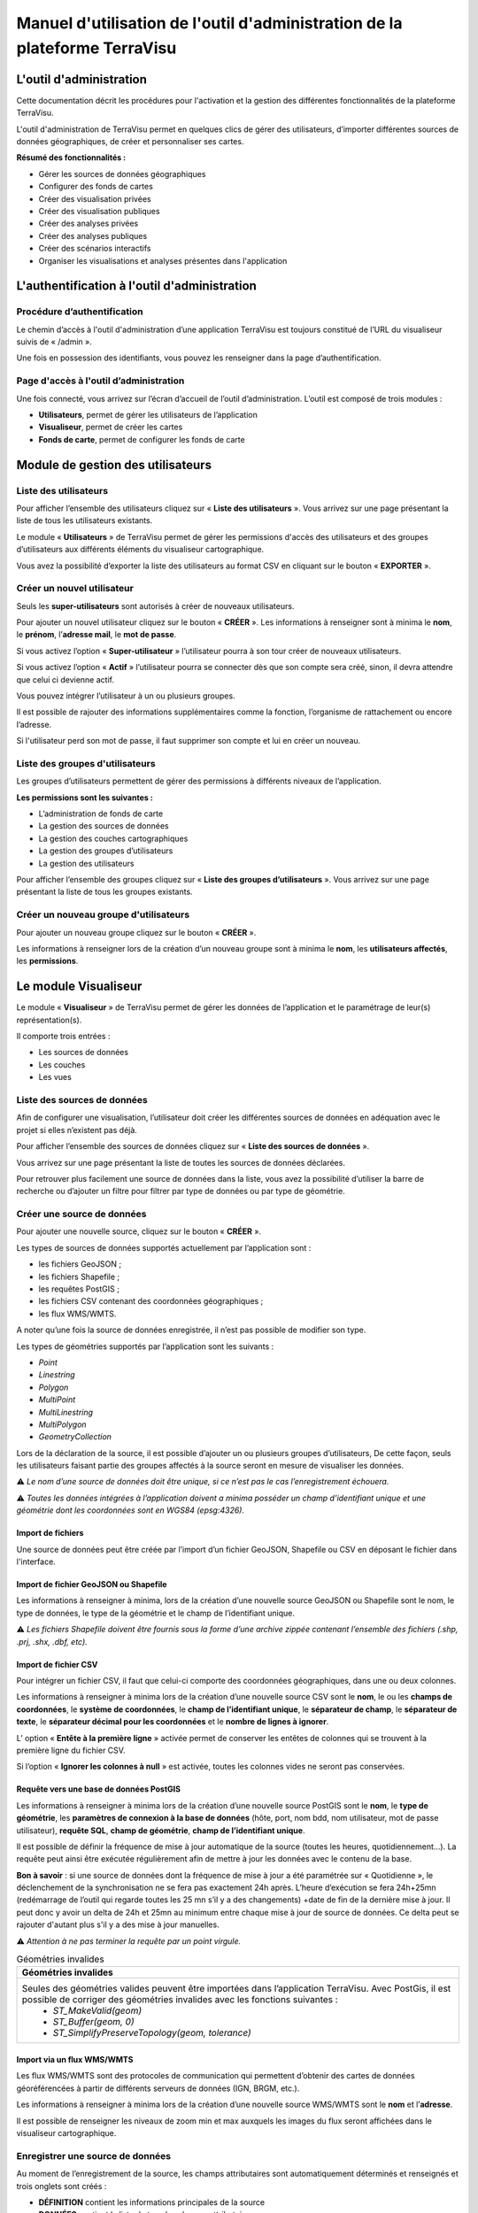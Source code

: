 ===========================================================================
Manuel d'utilisation de l'outil d'administration de la plateforme TerraVisu 
===========================================================================


L'outil d'administration
========================

Cette documentation décrit les procédures pour l'activation et la gestion des différentes fonctionnalités de la plateforme TerraVisu.

L'outil d'administration de TerraVisu permet en quelques clics de gérer des utilisateurs, d’importer différentes sources de données géographiques, de créer et personnaliser ses cartes.

**Résumé des fonctionnalités :**

* Gérer les sources de données géographiques 
* Configurer des fonds de cartes
* Créer des visualisation privées 
* Créer des visualisation publiques 
* Créer des analyses privées 
* Créer des analyses publiques 
* Créer des scénarios interactifs
* Organiser les visualisations et analyses présentes dans l'application

L'authentification à l'outil d'administration
=============================================

Procédure d’authentification
----------------------------

Le chemin d’accès à l'outil d'administration d’une application TerraVisu est toujours constitué de l’URL du visualiseur suivis de « /admin ».

Une fois en possession des identifiants, vous pouvez les renseigner dans la page d’authentification.

.. image :: ../_static/images/admin/admin_authentification.png

Page d'accès à l'outil d’administration
---------------------------------------

Une fois connecté, vous arrivez sur l’écran d’accueil de l’outil d’administration.
L’outil est composé de trois modules :

* **Utilisateurs**, permet de gérer les utilisateurs de l’application
* **Visualiseur**, permet de créer les cartes
* **Fonds de carte**, permet de configurer les fonds de carte

.. image :: ../_static/images/admin/admin_accueil.png

Module de gestion des utilisateurs
==================================

Liste des utilisateurs
----------------------

Pour afficher l’ensemble des utilisateurs cliquez sur « **Liste des utilisateurs** ». 
Vous arrivez sur une page présentant la liste de tous les utilisateurs existants.

Le module « **Utilisateurs** » de TerraVisu permet de gérer les permissions d'accès des utilisateurs et des groupes d’utilisateurs aux différents éléments du visualiseur cartographique.

.. image :: ../_static/images/admin/admin_utilisateurs.png

Vous avez la possibilité d’exporter la liste des utilisateurs au format CSV en cliquant sur le bouton « **EXPORTER** ».

Créer un nouvel utilisateur
---------------------------

Seuls les **super-utilisateurs** sont autorisés à créer de nouveaux utilisateurs. 

Pour ajouter un nouvel utilisateur cliquez sur le bouton « **CRÉER** ».
Les informations à renseigner sont à minima le **nom**, le **prénom**, l’**adresse mail**, le **mot de passe**.

Si vous activez l’option « **Super-utilisateur** » l’utilisateur pourra à son tour créer de nouveaux utilisateurs.

Si vous activez l’option « **Actif** » l’utilisateur pourra se connecter dès que son compte sera créé, sinon, il devra attendre que celui ci devienne actif.

Vous pouvez intégrer l’utilisateur à un ou plusieurs groupes. 

Il est possible de rajouter des informations supplémentaires comme la fonction, l’organisme de rattachement ou encore l’adresse. 

Si l'utilisateur perd son mot de passe, il faut supprimer son compte et lui en créer un nouveau.

.. image :: ../_static/images/admin/admin_utilisateurs_ajout.png

Liste des groupes d'utilisateurs
--------------------------------

Les groupes d’utilisateurs permettent de gérer des permissions à différents niveaux de l’application.

**Les permissions sont les suivantes :**

* L’administration de fonds de carte
* La gestion des sources de données 
* La gestion des couches cartographiques
* La gestion des groupes d’utilisateurs 
* La gestion des utilisateurs 

Pour afficher l’ensemble des groupes cliquez sur « **Liste des groupes d’utilisateurs** ». 
Vous arrivez sur une page présentant la liste de tous les groupes existants.

Créer un nouveau groupe d'utilisateurs
--------------------------------------

Pour ajouter un nouveau groupe cliquez sur le bouton « **CRÉER** ».

Les informations à renseigner lors de la création d’un nouveau groupe sont à minima le **nom**, les **utilisateurs affectés**, les **permissions**.


.. image :: ../_static/images/admin/admin_groupe_ajout.png


Le module Visualiseur
=====================

Le module « **Visualiseur** » de TerraVisu permet de gérer les données de l’application et le paramétrage de leur(s) représentation(s).

Il comporte trois entrées :

* Les sources de données
* Les couches
* Les vues

Liste des sources de données
----------------------------

Afin de configurer une visualisation, l’utilisateur doit créer les différentes sources de données en adéquation avec le projet si elles n’existent pas déjà. 

Pour afficher l’ensemble des sources de données cliquez sur « **Liste des sources de données** ». 

Vous arrivez sur une page présentant la liste de toutes les sources de données déclarées.

.. image :: ../_static/images/admin/admin_sources.png

Pour retrouver plus facilement une source de données dans la liste, vous avez la possibilité d’utiliser la barre de recherche ou d’ajouter un filtre pour filtrer par type de données ou par type de géométrie.

Créer une source de données
---------------------------

Pour ajouter une nouvelle source, cliquez sur le bouton « **CRÉER** ».

Les types de sources de données supportés actuellement par l’application sont :

* les fichiers GeoJSON ;
* les fichiers Shapefile ;
* les requêtes PostGIS ;
* les fichiers CSV contenant des coordonnées géographiques ;
* les flux WMS/WMTS.

A noter qu’une fois la source de données enregistrée, il n’est pas possible de modifier son type. 

Les types de géométries supportés par l’application sont les suivants :

* *Point*
* *Linestring*
* *Polygon*
* *MultiPoint*
* *MultiLinestring*
* *MultiPolygon*
* *GeometryCollection*

Lors de la déclaration de la source, il est possible d’ajouter un ou plusieurs groupes d’utilisateurs, De cette façon, seuls les utilisateurs faisant partie des groupes affectés à la source seront en mesure de visualiser les données.

⚠️ *Le nom d’une source de données doit être unique, si ce n’est pas le cas l’enregistrement échouera.*

⚠️ *Toutes les données intégrées à l’application doivent a minima posséder un champ d’identifiant unique et une géométrie dont les coordonnées sont en WGS84 (epsg:4326).*

Import de fichiers
~~~~~~~~~~~~~~~~~~

Une source de données peut être créée par l’import d’un fichier GeoJSON, Shapefile ou CSV en déposant le fichier dans l'interface. 

Import de fichier GeoJSON ou Shapefile
~~~~~~~~~~~~~~~~~~~~~~~~~~~~~~~~~~~~~~

Les informations à renseigner à minima, lors de la création d’une nouvelle source GeoJSON ou Shapefile sont le nom, le type de données, le type de la géométrie et le champ de l’identifiant unique.

.. image :: ../_static/images/admin/admin_source_creation_geojson.png

⚠️ *Les fichiers Shapefile doivent être fournis sous la forme d’une archive zippée contenant l’ensemble des fichiers (.shp, .prj, .shx, .dbf, etc).*

Import de fichier CSV
~~~~~~~~~~~~~~~~~~~~~

Pour intégrer un fichier CSV, il faut que celui-ci comporte des coordonnées géographiques, dans une ou deux colonnes. 

Les informations à renseigner à minima lors de la création d’une nouvelle source CSV sont le **nom**, le ou les **champs de coordonnées**, le **système de coordonnées**, le **champ de l’identifiant unique**, le **séparateur de champ**, le **séparateur de texte**, le **séparateur décimal pour les coordonnées** et le **nombre de lignes à ignorer**.

.. image :: ../_static/images/admin/admin_source_creation_csv.png

L’ option « **Entête à la première ligne** » activée permet de conserver les entêtes de colonnes qui se trouvent à la première ligne du fichier CSV. 

Si l’option « **Ignorer les colonnes à null** » est activée, toutes les colonnes vides ne seront pas conservées.

Requête vers une base de données PostGIS
~~~~~~~~~~~~~~~~~~~~~~~~~~~~~~~~~~~~~~~~

Les informations à renseigner à minima lors de la création d’une nouvelle source PostGIS sont le **nom**, le **type de géométrie**, les **paramètres de connexion à la base de données** (hôte, port, nom bdd, nom utilisateur, mot de passe utilisateur), **requête SQL**, **champ de géométrie**, **champ de l’identifiant unique**.

Il est possible de définir la fréquence de mise à jour automatique de la source (toutes les heures, quotidiennement…). La requête peut ainsi être exécutée régulièrement afin de mettre à jour les données avec le contenu de la base.

.. image :: ../_static/images/admin/admin_source_creation_postgis.png

**Bon à savoir** : si une source de données dont la fréquence de mise à jour a été paramétrée sur « Quotidienne », le déclenchement de la synchronisation ne se fera pas exactement 24h après. 
L’heure d’exécution se fera 24h+25mn (redémarrage de l’outil qui regarde toutes les 25 mn s’il y a des changements) +date de fin de la dernière mise à jour. Il peut donc y avoir un delta de 24h et 25mn au minimum entre chaque mise à jour de source de données. Ce delta peut se rajouter d'autant plus s'il y a des mise à jour manuelles.

⚠️ *Attention à ne pas terminer la requête par un point virgule.*

.. list-table:: Géométries invalides
   :header-rows: 1

   * - Géométries invalides
   * - Seules des géométries valides peuvent être importées dans l’application TerraVisu. Avec PostGis, il est possible de corriger des géométries invalides avec les fonctions suivantes :
         * `ST_MakeValid(geom)`
         * `ST_Buffer(geom, 0)`
         * `ST_SimplifyPreserveTopology(geom, tolerance)`


Import via un flux WMS/WMTS
~~~~~~~~~~~~~~~~~~~~~~~~~~~

Les flux WMS/WMTS sont des protocoles de communication qui permettent d’obtenir des cartes de données géoréférencées à partir de différents serveurs de données (IGN, BRGM, etc.). 

Les informations à renseigner à minima lors de la création d’une nouvelle source WMS/WMTS  sont le **nom** et l’**adresse**.

Il est possible de renseigner les niveaux de zoom min et max auxquels les images du flux seront affichées dans le visualiseur cartographique.

.. image :: ../_static/images/admin/admin_source_creation_wms.png

Enregistrer une source de données
---------------------------------

Au moment de l’enregistrement de la source, les champs attributaires sont automatiquement déterminés et renseignés et trois onglets sont créés :

* **DÉFINITION** contient les informations principales de la source
* **DONNÉES** contient la liste de tous les champs attributaires 
* **RAPPORT** D’IMPORTATION permet de remonter les éventuelles erreurs rencontrées lors de l’enregistrement

Une fois la source enregistrée, revenez à la liste. 
La colonne « Statut » indique l’état actuel de la source de données.

* **NEED SYNC** : le statut de la source nouvellement créé , cela signifie que la source a besoin d’être synchronisée pour être utilisée. Cliquez d’abord sur la source pour éditer son statut, puis sur « Actualiser les données ». Une fois revenu à la liste des source, vous pourrez constater que le statut est devenu « SUCCESS ».  
* **DON'T NEED** : ce statut ne concerne que les sources WMS/WMTS car celles ci n'ont pas besoin d'être raffraichies.
* **SUCCESS** : la source de données a bien été créé et vient d’être synchronisée avec succès.
* **PENDING** : la source de données a bien été créé et son état de synchronisation est stable.
* **FAILURE** : la source de données n’a pas été correctement créé ou mise à jour. Il y a un problème dans les paramètres renseignés. Voir le détail dans l’onglet « **RAPPORT D’IMPORTATION** ».

Modifier une source de données
------------------------------

L’onglet « **DONNÉES** » contient l’ensemble des champs attributaires de la source. 

L’outil détecte automatiquement les types de chaque champ mais il peut arriver qu’il soit mal reconnu. Dans ce cas là, il est possible de le modifier dans la liste du type de chaque champ.

Les types gérés par l’application sont les suivants :

* *String*
* *Integer*
* *Float*
* *Boolean*
* *Undefined*
* *Date*

Lorsqu’un champ est de **type « Undefined »**, cela signifie que l’outil n’a pas réussit à l’identifier. A ce moment là il faut lui assigner le bon type dans la liste déroulante.

Un extrait des valeurs pour chaque champ est fournit afin d’avoir un aperçu des données.

Le libellé de chaque champ est modifiable de façon à le rendre plus lisible qu’une variable brut. Celui-ci sera utilisé lors de la configuration des couches.

.. image :: ../_static/images/admin/admin_source_modification.png

Dupliquer une source de données
-------------------------------

Cela peut être particulièrement intéressant pour les sources PostGIS qui possèdent les mêmes paramètres de connexion à la base de données. 

Si la duplication est réalisée sur une source Shapefile/GeoJSON/CSV, il est nécessaire de réimporter le fichier de données.

Pour dupliquer une source de données cliquez sur le bouton « **DUPLIQUER** » depuis la liste des sources.

⚠️ *Assurez vous de renommer la source car le nom d'une source de données doit être unique*


Supprimer une source de données
-------------------------------

Pouvoir supprimer une source de données nécessite de s’assurer qu’elle n’est pas utilisée par aucune couche. Si ce n’est pas le cas, la suppression ne pourra pas être effectuée.

Pour supprimer une source, vous avez deux façons de procéder :

* dans la liste, cliquez sur la vue et en bas de la page cliquez sur le bouton « **SUPPRIMER** »
* dans la liste, cochez la source et cliquez sur le bouton « **SUPPRIMER** »

⚠️ *Toute suppression est définitive.*

Liste des couches
-----------------

Une fois les sources de données déclarées, l’utilisateur peut créer les couches qui en découlent. 

Pour afficher l’ensemble des couches cliquez sur « **Liste des couches** ». 

.. image :: ../_static/images/admin/admin_couche_liste.png

Pour retrouver plus facilement une couche dans la liste, vous avez la possibilité d’utiliser la barre de recherche ou d’ajouter un filtre pour filtrer par source de données, vue, affichée par défaut(oui/non), table attributaire affichée(oui/non), fenêtre au survol(oui/non), mini-fiche (oui/non).

Créer une couche
----------------

La configuration des couches permet de personnaliser de manière très approfondie les possibilités d’interaction au sein d’une couche :

* La fonction de recherche
* La représentation cartographique
* La légende associée aux styles cartographiques affichés
* L’affichage de popups associés aux données
* L’affichage de fiches informatives associés aux données
* La gestion d’outils de filtrage des données
* La gestion de la table attributaire
* La gestion d’un outil de synthèse
      
Pour créer une nouvelle couche, cliquez sur le bouton « **CRÉER** ».

Une page s’ouvre avec différents onglets à renseigner.

Onglet DÉFINITION
~~~~~~~~~~~~~~~~~

Les informations à renseigner à minima lors de la définition de la couche sont le **nom** et la **source de données**.

A la différence des sources qui doivent avoir des noms uniques, il est possible d’avoir plusieurs couches avec le même nom.

Il faut ensuite sélectionner une source de données dans la liste. Chaque couche est associée à une source de données.
Il est possible d'en filtrer le contenu en ajoutant une condition de sélection des données à partir de la liste des champs disponibles fournie (voir ci-dessous).

Le **champ principal** permet d’activer la fonction de recherche dans le visualiseur qui retournera les résultats en fonction de ce champ. 

Si l’option « **Affichée par défaut** » est activée, la couche sera activée dès l'ouverture de la vue à laquelle elle est associée dans le visualiseur cartographique.

Enfin, la partie « **Description** » permet d'ajouter un texte informatif en langage HTML sur cette couche. Ce texte peut être mis à disposition de l'utilisateur dans les vues classiques et de storytelling.

A ce stade, il est possible d’enregistrer la couche telle quelle et de l’afficher dans le visualiseur cartographique. Une représentation par défaut est appliquée à la couche, ce qui permet de la visualiser.

.. image :: ../_static/images/admin/admin_couche_definition.png

**Filtrage de source**

L’intérêt principal du filtrage de source est qu’il permet de créer de multiple couches à partir de la même source de données. 

Le langage de filtrage, Pivot QL, est très proche du `SQL <https://fr.wikipedia.org/wiki/Structured_Query_Language>`_ et une aide ℹ️ permet d’obtenir des exemples avec des cas de figures parlants. 

Pour aider à l’écriture de la requête de filtrage, il peut être intéressant de consulter la liste des champs disponibles afin de ne pas faire d’erreur de nommage. 

.. image :: ../_static/images/admin/admin_couche_definition_filtrage1.png

Pour finir, si la requête est syntaxiquement incorrecte ou qu’un nom de champ est mal orthographié alors un  message d’erreur vient avertir l’utilisateur.

Le nombre d’éléments retournés par le filtre est une aide précieuse pour savoir si la requête est bonne.

.. image :: ../_static/images/admin/admin_couche_definition_filtrage2.png

Le filtre appliqué à la source de données dans la couche est immédiatement répercuté dans la fenêtre de filtre côté interface du visualiseur cartographique. 

Onglet ICÔNES
~~~~~~~~~~~~~

Il est possible d'afficher ses propres pictogrammes sur une couche. Ils pourront servir d'icônes ou de motifs sur la carte créée.

Pour cela il suffit de cliquer sur le bouton « **AJOUTER** », d'importer son image (png/jpeg) et de la nommer dans le champ « Nom ». 

.. image :: ../_static/images/admin/admin_couche_icone.png

Il est possible de modifier la couleur de fond de l'image en utilisant l'outil « **COMPOSER** ». Pour cela il est nécessaire que l'image ait été enregistrée au préalable afin qu'elle soit disponible dans la liste. 

Pour enregistrer l'image, enregistrez la couche.

.. image :: ../_static/images/admin/admin_couche_icone_bleue.png


Onglet STYLE
~~~~~~~~~~~~

La conception du style permet de donner du sens à une carte en transmettant une information qui doit être la plus efficace et compréhensible possible.

Parmi les nombreux styles que l’on peut réaliser, voici les plus courants :

* Des **styles simples** sans analyse : polygones, lignes, points.

* Des **analyses paramétrées** permettant de représenter une variable en particulier :

  * Cartes choroplèthes (analyse discrète)
  * Carte thématiques (catégorisation)
  * Points avec cercles proportionnels (analyse continue)
  * Point avec iconographie (catégorisation)
  * Affichage de texte
  
* Des **analyses bivariées** permettant de représenter deux variables en même temps en faisant varier deux caractéristiques du style de la même représentation géographique.

* Des représentations mettant en jeux plusieurs couches (polygone + centroide par exemple) du type couche principale + couche de décoration.

* Des représentations différentes en fonction du niveau de zoom.

Il existe deux modes possibles pour la conception du style : le mode avec assistant de style et le mode sans. Par défaut, le mode avec assistant est activé.

Dans ce manuel d’utilisation, nous nous concentrons principalement sur le mode avec assistant car celui ci s’adresse à un profil d’utilisateur non développeur.

**Style simple**

L’application identifie automatiquement le type de représentation possible en fonction de la géométrie de la source de données utilisée. Ainsi, au moment de la conception, un style simple par défaut est proposé à l’utilisateur.
Il est possible de modifier les couleurs par défaut en cliquant sur le carré coloré. Un sélecteur de couleur apparaît et vous permet d’en choisir une dans la palette chromatique ou de renseigner le code couleur en HTML ou RGBA.

Pour renseigner une valeur numérique (exemple le Diamètre pour une représentation Cercle), il suffit de cliquer sur la zone concernée et d’inscrire une valeur.

.. image :: ../_static/images/admin/admin_couche_style.png

Les curseur de la plage de visibilité permettent de définir des niveaux de zoom d’apparition/disparition d’un style sur la carte (exemple : on affiche des zones du zoom 0 jusqu’au zoom 13 et à partir du zoom 13 on affiche des icônes).

Pour utiliser une icône existante dans un style simple, sélectionnez la représentation « Icône » et choisissez l'image que vous avez enregistré dans l'onglet « **ICÔNES** ».

.. image :: ../_static/images/admin/admin_couche_style_icone.png

**Style avec motif**

Il est possible d’utiliser des motifs au lieu des couleurs pour remplir un polygone.

    1. Création d’un motif
       La première étape est de créer le motif, dans l’onglet ICÔNES. 
       Pour cela, il est nécessaire d’importer une image servant de base au motif (le motif est idéalement blanc et de taille 28 x 28 pixels). L’import d’image se fait via le bouton UPLOAD. 
       Il est ensuite possible de colorer l’image précédemment importée dans l’application. Le bouton COMPOSE permet ce choix de couleur à appliquer sur le motif.
 
    2. Utilisation d’un motif
       Actuellement les motifs ne sont pas gérés par l’assistant de style.
       Il est nécessaire de désactiver l’assistant pour utiliser les motifs via du code Mapbox.

      Exemple :

.. code-block:: json

        {
          "type": "fill",
          "paint": {
            "fill-pattern": "hachures-bleu"
          },
          "maxzoom": 24,
          "minzoom": 0
        }


**Style avec une analyse**

* Choix du **type de représentation**
* Polygone
* Ligne
* Extrusion (3D)
* Cercle
* Icône
* Texte
* Diagrammes circulaires

* Choix du de la **caractéristique à faire varier**

  * Couleur fond
  * Couleur contour
  * Diamètre
  * Épaisseur
  * Couleur texte
  * Taille texte
  * etc.
  
* Choix de la **variable à représenter**

* Choix du **type d’analyse**

  * Si la variable est un nombre (type Float/Integer)
  
    * Discrétisation (méthodes Jenks, Quantiles, Intervalles égaux)
    * Interpolation
    * Catégorisation
    * Diagrammes circulaires
    
  * Si la variable est un texte (type String)
  
    * Catégorisation

Afin de ne pas égarer l’utilisateur dans les nombreux choix du **type de représentation**, ce dernier sera restreint en fonction du type géométrique de la source de données utilisée par la couche. Par exemple, à une source de type **Polygon** sera proposé uniquement les types de représentation **Polygone**, **Ligne**, **Extrusion**.

Le choix de la **caractéristique** à faire varier découlera automatiquement du type de représentation choisi précédemment. Par exemple, pour une **représentation Polygone**, les caractéristiques à faire varier seront **Couleur du polygone** et **Couleur du contour**. 

Il est à noter que **toutes les caractéristiques ne sont pas variables** car n’apportant pas d’intérêt : par exemple l’épaisseur du contour de la représentation Cercle n’est pas variable, uniquement fixe.

Le choix de la **variable à représenter** se fait à l’aide d’une liste déroulante. La variable se présente ainsi : le label (éditable), le nom de la variable, le type. Le **type de la variable choisie (String, Integer, Float..) conditionne les possibilités du type d’analyse**.

Le choix du type d’analyse constitue la dernière étape. Le **type d’analyse Interpolation** n’est disponible que pour faire varier les caractéristiques **Diamètre** ou **Épaisseur**, c’est à dire une taille.

Lors de la conception d’un style avec une analyse, il est possible d’activer l’option « **Générer la légende associée** » pour que la légende soit exactement conforme au style représenté.

.. image :: ../_static/images/admin/admin_couche_style_assistant.png

**Ajouter un style secondaire**

Une couche peut utiliser plusieurs styles. Le style principal utilise les données de la source utilisée par la couche, en revanche, le style secondaire peut faire appel à une source de données différente. 

Le style secondaire doit être vu comme un élément de décoration sur la carte. De cette manière, aucune interaction ne sera possible avec les données du style secondaire (info-bulle, mini-fiche, filtre, etc.)

Exemple concret : Dans le cas d’une carte des communes, il pourra être intéressant de rajouter les étiquettes des noms au centre des communes. Pour se faire, on aura besoin de créer un style secondaire faisant appel à la source de données des centroides des communes pour pouvoir ajouter les étiquettes.

.. image :: ../_static/images/admin/admin_couche_style_secondaire.png

**Style sans assistant**

Il est possible d’aller plus loin dans la conception d’un style en désactivant le mode assistant. Ce mode s’adresse à des utilisateurs développeurs car il faut rédiger le code en JSON, en suivant la spécification `Mapbox <https://docs.mapbox.com/mapbox-gl-js/style-spec/>`_.

.. image :: ../_static/images/admin/admin_couche_style_sansassistant.png

Exemples de styles Mapbox avancés
~~~~~~~~~~~~~~~~~~~~~~~~~~~~~~~~~

**Catégorisation**

* Fallback value (valeur par défaut)

.. code-block:: json

    {
     "type": "fill",
     "paint": {
      "fill-color": [
        "case",
        [
          "has",
          "nb_log_ind_pour_mille"
        ],
        [
          "step",
          [
            "get",
            "nb_log_ind_pour_mille"
          ],
          "#fde725",
          0.1,
          "#5dc963",
          1.1,
          "#21908d",
          3.1,
          "#3b528b",
          7.1,
          "#440154",
          15.1,
          "#CCC"
        ],
        "#CCC"
      ],
      "fill-outline-color": "#a7c2e8"
    },
    "maxzoom": 24,
    "minzoom": 0
    }

* Variation simple : icones en fonction d'un champ
* Étiquettes en fonction d'un champ 

.. code-block:: json

    {
      "type": "symbol",
      "paint": {
        "text-color": "hsl(352, 100%, 15%)"
      },
      "layout": {
        "icon-size": 1,
        "text-font": [
          "Arial Unicode MS Bold"
        ],
        "text-size": 8,
        "icon-image": [
          "match",
          [
            "get",
            "cep_nature"
          ],
          "ESU",
          "point-vert",
          "ESO",
          "point-noir",
          "EMI",
          "point-marron",
          ""
        ],
        "text-field": "{cep_nom}",
        "text-radial-offset": 2,
        "text-variable-anchor": [
          "top",
          "bottom",
          "left",
          "right"
        ]
      },
      "maxzoom": 24,
      "minzoom": 0
    }

* Variation simple (couleur des points en fonction d'un champ) + clusters colorés en fonction du nombre

.. code-block:: json

    {
      "type": "circle",
      "paint": {
        "circle-color": [
          "case",
          [
            "has",
            "secteuractivite"
          ],
          [
            "match",
            [
              "get",
              "secteuractivite"
            ],
            "Alimentaire",
            "hsla(210, 50%, 40%, 0.8)",
            "Automobiles, motos",
            "hsla(0, 0%, 80%, 0.8)",
            "Hôtels, cafés, restaurants",
            "hsla(180, 50%, 60%, 0.8)",
            "Culture, loisirs",
            "hsla(180, 50%, 40%, 0.8)",
            "Divers",
            "hsla(0, 20%, 50%, 0.8)",
            "Équipement de la maison",
            "hsla(60, 50%, 60%, 0.8)",
            "Équipement de la personne",
            "hsla(300, 33%, 30%, 0.8)",
            "Grand magasin",
            "#c7843d",
            "Hygiène, santé, beauté",
            "hsla(300, 33%, 70%, 0.8)",
            "Services à la personne",
            "hsla(0, 100%, 90%, 0.8)",
            "Services à vitrine",
            "hsla(30, 100%, 60%, 0.8)",
            "#CCC"
          ],
          "#CCC"
        ],
        "circle-radius": 7,
        "circle-stroke-color": "hsl(0, 0%, 95%)",
        "circle-stroke-width": 1
      },
      "cluster": {
        "font": {
          "color": "#ffffff"
        },
        "sizes": [
          5,
          10,
          15,
          20,
          22,
          25
        ],
        "steps": [
          2,
          5,
          10,
          50,
          80
        ],
        "border": 4,
        "colors": [
          "#b8e295",
          "#8dcf82",
          "#64bc6e",
          "#3ba859",
          "#1c8a47",
          "#006837"
        ],
        "radius": 50
      },
      "maxzoom": 24,
      "minzoom": 0
    }

* Variation double : couleur des lignes en fonction d'un champ + taille en fonction en fonction d'un champ

.. code-block:: json

    {
      "type": "line",
      "paint": {
        "line-color": [
          "match",
          [
            "get",
            "class_adm"
          ],
          "Autoroute",
          "#bb1e2a",
          "Départementale",
          "#487b00",
          "Nationale",
          "#487bb6",
          "#000000"
        ],
        "line-width": [
          "match",
          [
            "get",
            "class_adm"
          ],
          "Autoroute",
          3,
          "Départementale",
          2,
          "Nationale",
          1,
          0
        ]
      },
      "maxzoom": 24,
      "minzoom": 9
    }

* Variation simple (couleur du polygone en fonction d'un champ) + ordre d'affichage des géométries en fonction d'un champ

.. code-block:: json

    {
      "type": "fill",
      "paint": {
        "fill-color": [
          "match",
          [
            "get",
            "buffer"
          ],
          "1000",
          "#e47e1c",
          "250",
          "#e41a1c",
          "#000000"
        ],
        "fill-outline-color": "transparent"
      },
      "layout": {
        "fill-sort-key": [
          "case",
          [
            "==",
            [
              "get",
              "buffer"
            ],
            "1000"
          ],
          0,
          [
            "==",
            [
              "get",
              "buffer"
            ],
            "250"
          ],
          1,
          0
        ]
      },
      "maxzoom": 24,
      "minzoom": 0
    }

**Filtres**

* Filtre simple (une condition)

.. code-block:: json

    {
      "type": "fill",
      "paint": {
        "fill-color": "hsl(140, 92%, 24%)",
        "fill-outline-color": "hsl(0, 0%, 100%)"
      },
      "filter": [    
        "==",
        "nouvelle_culture",
        "Oui"
      ],
      "maxzoom": 24,
      "minzoom": 0
    }

* Filtre "et" (les conditions se cumulent)

.. code-block:: json

    {
      "type": "fill",
      "paint": {
        "fill-color": "hsl(140, 92%, 24%)",
        "fill-outline-color": "hsl(0, 0%, 100%)"
      },
      "filter": [
        "all",
        [
          "==",
          "nouvelle_culture",
          "Oui"
        ],
        [
          ">=",
          "evol_2021_surf",
          "0"
        ]
      ],
      "maxzoom": 24,
      "minzoom": 0
    }

Onglet LÉGENDES
~~~~~~~~~~~~~~~

La légende est un des éléments essentiels de la carte. Elle doit être claire, facilement compréhensible et doit s’adapter aux éléments affichés sur la carte. 

Voici les typologies de légende :

* Légende avec carrés pour représenter des polygones
* Légende avec cercles pour représenter des points
* Légende avec lignes pour représenter les lignes
* Légende avec icônes pour représenter les pictogrammes ou motifs

On peut faire varier :

* La couleur de fond pour les carrés et le cercles
* La couleur de la ligne pour les carrés, les cercles et les lignes
* La taille pour les carrés et les cercles
* L’épaisseur de ligne pour les carrés, les cercles et les lignes

.. image :: ../_static/images/admin/admin_couche_legende.png

Si elle est générée depuis l’onglet **Style**, alors elle se met en lien automatiquement avec le style de la couche et prend en compte la typologie de géométrie affichée.

Il n’est pas possible de modifier une légende qui a été générée. Seuls le titre et le pied de légende sont éditables.

Si la légende générée ne vous convient pas, il faut désactiver l’option « **Générer la légende associée** » dans l’onglet **Style** pour la caractéristique concernée (exemple Couleur du polygone). De cette façon, vous pourrez créer manuellement la légende souhaitée.

.. image :: ../_static/images/admin/admin_couche_legendegeneree.png

Onglet FENÊTRE AU SURVOL
~~~~~~~~~~~~~~~~~~~~~~~~

La fenêtre au survol ou info-bulle est un message contextuel apparaissant en surimpression au survol de la souris sur les éléments de la couche. Le contenu du message s’adapte dynamiquement en fonction de l’objet survolé. 
Celle-ci n’est pas active par défaut.

.. image :: ../_static/images/admin/admin_couche_pophover.png

Une fois activée, la configuration de la fenêtre est facilitée grâce à un assistant qui permet d’ajouter les éléments de contenus et de définir une plage de zoom.

Si le champ principal a été définit dans l’onglet Définition, alors ce dernier sera aussi utilisé comme titre de l’info-bulle.

En cas de valeur nulle sur un champ, il est possible de définir une valeur par défaut. De même, l’outil permet de rajouter du texte en préfixe et suffixe de la valeur du champ choisi. 

.. image :: ../_static/images/admin/admin_couche_pophover_nonexpert.png

Lorsque le label d’un champ est renommé à un endroit de l’application, il est renommé partout ailleurs.

Le « **Mode expert** » permet d’aller plus loin dans le paramétrage de l’info-bulle en codant le contenu en `Nunjucks <https://mozilla.github.io/nunjucks/fr/templating.html>`_. 

Le code est généré à partir de ce qui existe dans le mode avec assistant, en revanche l’inverse n’est pas vrai. C’est à dire que le mode avec assistant n’est pas synchronisé avec le « **Mode expert** ».

Ce mode avancé s’adresse à des utilisateurs développeurs. Il peut être intéressant de l’utiliser pour définir des conditions if ou elseif.

.. image :: ../_static/images/admin/admin_couche_pophover_expert.png

Onglet MINI-FICHE
~~~~~~~~~~~~~~~~~

La mini-fiche est une fiche structurée présentant des informations associées à un objet de la couche. Celle-ci s’ouvre au clic sur l’objet en question. 

La mini-fiche n’est pas active par défaut. 

.. image :: ../_static/images/admin/admin_couche_minifiche.png

La mini-fiche fonctionne sur le même principe que celui de la fenêtre au survol. Si le champ principal a été définit dans l’onglet **Définition**, alors ce dernier sera aussi utilisé comme titre de la mini-fiche.

Il est possible de sélectionner une couleur de surbrillance pour les objets cliqués sur la carte au moment de l’affichage de la mini-fiche.

En cas de valeur nulle sur un champ, il est possible de définir une valeur par défaut. 

De même, l’outil permet de rajouter du texte en préfixe et suffixe de la valeur du champ choisi.

A la différence de l’info-bulle, l’utilisateur peut ajouter des titres de section pour structurer les parties de la fiche.

.. image :: ../_static/images/admin/admin_couche_minifiche_nonexpert.png

Lorsque le label d’un champ est renommé à un endroit de l’application, il est renommé partout ailleurs.

Le « **Mode expert** » permet d’aller plus loin dans le paramétrage de la fiche en codant le contenu en `Nunjucks <https://mozilla.github.io/nunjucks/fr/templating.html>`_. 

Le code est généré à partir de ce qui existe dans le mode avec assistant, en revanche l’inverse n’est pas vrai. C’est à dire que le mode avec assistant n’est pas synchronisé avec le « **Mode expert** ».

Ce mode avancé s’adresse à des utilisateurs développeurs. Il peut être intéressant de l’utiliser pour ajouter du texte coloré, des liens hypertexte ou des images.

.. image :: ../_static/images/admin/admin_couche_minifiche_expert.png

Onglet FILTRE
~~~~~~~~~~~~~

L’outil de filtre permet de restreindre les éléments sur la carte en fonction des valeurs de champs sélectionnées. 

L’outil de filtre n’est pas actif par défaut. 

.. image :: ../_static/images/admin/admin_couche_filtre.png

Pour ajouter un filtre sur la couche cliquez sur « **AJOUTER** ». 

Plusieurs types de filtrage sont disponibles en fonction des types de champs :

* Une seule valeur (texte)
* Plusieurs valeurs (texte)
* Une étendue de valeurs (numérique ou date)

Au niveau de l’affichage, il est possible de choisir:

* Aucune valeur
* Toutes les valeurs disponibles pour le champ
* Une liste de valeurs

.. image :: ../_static/images/admin/admin_couche_filtreactive.png

Il est possible de remonter/descendre les filtres dans l’ordre souhaité.

Onglet TABLE
~~~~~~~~~~~~

La table attributaire permet d’avoir une vision tabulaire des données de la couche. Elle n’est pas activée par défaut.

.. image :: ../_static/images/admin/admin_couche_table.png

Une fois la table activée, l’utilisateur peut configurer l’affichage des champs et autoriser leur export au format xlsx.

Il est possible de remonter/descendre les champs dans l’ordre souhaité.

.. image :: ../_static/images/admin/admin_couche_tableactivee.png


Onglet WIDGET
~~~~~~~~~~~~~

L’outil de widget permet de récapituler dans un tableau dynamique des indicateurs utiles à l'analyse de la couche.

Sur le visualiseur cartographique, lors du zoom sur la carte, la synthèse se réactualise en fonction des éléments qui se trouvent dans l'emprise spatiale.

La configuration de l’outil de widget s’adresse à des utilisateurs développeurs car il requiert l’écriture en `JSON <https://developer.mozilla.org/fr/docs/Web/JavaScript/Reference/Global_Objects/JSON>`_ avec dans la clé "template" une chaîne de caractère contenant le code en `Nunjucks <https://mozilla.github.io/nunjucks/fr/templating.html>`_ du format de données attendu.

.. image :: ../_static/images/admin/admin_couche_widget.png

Modifier une couche
-------------------

Pour modifier une couche existante, cliquez sur la couche dans la liste et effectuez vos changements.

Dupliquer une couche
--------------------

La duplication d'une couche inclut la copie :

* du style
* de la légende
* de l'infobulle
* de la mini-fiche
* du widget

Pour dupliquer une couche cliquez sur le bouton « **DUPLIQUER** » depuis la liste des couches.

Un message indique à l'utilisateur que la couche a bien été dupliquée.


Supprimer une couche
--------------------

Pouvoir supprimer une source de données nécessite de s’assurer qu’elle n’est utilisée dans aucun vue. Si ce n’est pas le cas, la suppression ne pourra pas être effectuée.

Pour supprimer une couche, vous avez deux façons de procéder :

* dans la liste, cliquez sur la vue et en bas de la page cliquez sur le bouton « **SUPPRIMER** »
* dans la liste, cochez la couche et cliquez sur le bouton « **SUPPRIMER** »

⚠️  *Toute suppression est définitive.*

Liste des vues
--------------

La configuration des menus d’accès aux couches de données s’appelle les vues.

Il s’agit de la dernière étape à réaliser (après la création de la source, puis création de la couche) pour visualiser ses données.

Pour afficher l’ensemble des vues cliquez sur « **Liste des vues** ». 

Vous arrivez sur une page présentant la liste de toutes les vues déclarées.

.. image :: ../_static/images/admin/admin_vue_liste.png

Créer une vue
-------------

Pour ajouter une nouvelle vue cliquez sur le bouton « **CRÉER** ».

Les informations à renseigner à minima lors de la création d’une nouvelle vue sont le nom, le type de vue, le classement et l’arbre des couches.

Il existe deux types de vues :

* **Carte** : les couches sont affichés dans une arborescence composée de groupes
* **Storytelling** : les couches sont affichés à droite d’une description (analyse de carte, chiffre clés..) et l’utilisateur  les fait défiler dans l’ordre dans lesquelles elles sont ordonnées dans l’arbre des couches.

Le classement permet d’affecter à la vue une position par rapport aux autres (exemple : 1ere position, deuxième position..). Il est possible de créer autant de vues que nécessaire mais il ne peut pas y avoir plus de 10 vues affichées dans le visualiseur cartographique.

Il est possible de définir une emprise géographique différente de l’emprise par défaut du visualiseur cartographique (exemple : Centre ville de Thionville). Pour cela, il suffit de dessiner la zone à afficher à l’aide de l’outil de dessin.

S’il a définit au préalable des fonds de carte dans le module **Liste des fonds de carte**, l’utilisateur peut choisir de les utiliser dans une vue. Si il ne le fait pas, c’est le fond de carte par défaut (Mapbox Monochrome Light) qui sera utilisé.

Une icône par défaut est appliquée à la vue si l’utilisateur ne lui en choisis pas. Sa couleur est blanche afin que l’icône se démarque bien sur le menu des vues dans le visualiseur cartographique. Le format supporté par l’outil est le png.  

Arbre des couches
~~~~~~~~~~~~~~~~~

Une couche appartient obligatoirement à un groupe.

Pour ajouter un groupe cliquez sur le bouton « **CRÉER  UN GROUPE**».

Pour ajouter une couche à un groupe cliquez sur le « **+** » et choisissez la dans la liste.

Vous pouvez construire votre arbre en ajoutant, déplaçant, imbriquant les éléments. 

A partir d’un groupe, en cliquant sur les trois petits points verticaux vous avez la possibilité de :

* Ajouter une couche
* Ajouter un sous-groupe
* Paramétrer le mode de sélection des couches (exclusif/inclusif)
* Supprimer un groupe

⚠️  *Une couche ne peut être ajoutée qu’à une seule vue à la fois.*

.. image :: ../_static/images/admin/admin_vue.png

L’enregistrement de la vue aura pour effet immédiat de rajouter automatiquement l’ensemble des éléments de l’arbre des couches dans le visualiseur cartographique.

Pour modifier une vue existante, cliquez sur la vue dans la liste et effectuez vos changements.

Supprimer une vue
-----------------

Pour supprimer une vue, vous avez deux façons de procéder :

* dans la liste, cliquez sur la vue et en bas de la page cliquez sur le bouton « **SUPPRIMER** »
* dans la liste, cochez la vue et cliquez sur le bouton « **SUPPRIMER** »

⚠️ *Toute suppression est définitive.* 

Fonds de carte
==============

Le module « **Fonds de carte** » de TerraVisu  permet à l’utilisateur de définir ses fonds de cartes sur lesquels viendront se superposer les couches de données cartographiques de l’application. 

L’utilisateur peut par exemple ainsi basculer d’un fond de plan cartographique à une photographie aérienne pour avoir un meilleur aperçu de la réalité physique du territoire d’étude.


Liste des fonds de carte
------------------------

Trois types de fonds de cartes peuvent être définis :

* Raster
* Vectoriel
* Mapbox
  
Pour afficher l’ensemble des fonds de carte cliquez sur « **Liste des fonds de carte**». 

Vous arrivez sur une page présentant la liste de tous les fonds de carte existants.

.. image :: ../_static/images/admin/admin_fondscarte.png

Créer un nouveau fond de carte
------------------------------

Pour ajouter un nouveau fond de carte cliquez sur le bouton « **CRÉER** ».

Les informations à renseigner à minima lors de la création d’un nouveau fond de carte sont le nom, le type et l’URL.

La taille des tuiles est modifiable mais elle est définie par défaut sur la valeur 256. Le curseur de l’amplitude du zoom permet de choisir à quel niveau de zoom les tuiles du fond de carte s’afficheront dans le visualiseur.

Une fois les fonds de plan ajoutés, l’utilisateur peut les choisir de les utiliser dans les vues qu’il veut.

.. image :: ../_static/images/admin/admin_fondscarte_modification.png

Modifier un fond de carte
-------------------------

Pour modifier un fond de carte existant, cliquez sur le fond de carte dans la liste et effectuez vos changements.

Supprimer un fond de carte
--------------------------

Pour supprimer fond de carte, vous avez deux façons de procéder :

* dans la liste, cliquez sur le fond de carte et en bas de la page cliquez sur le bouton « **SUPPRIMER** »
* dans la liste, cochez le fond de carte et cliquez sur le bouton « **SUPPRIMER** »

⚠️  *Toute suppression est définitive.* 